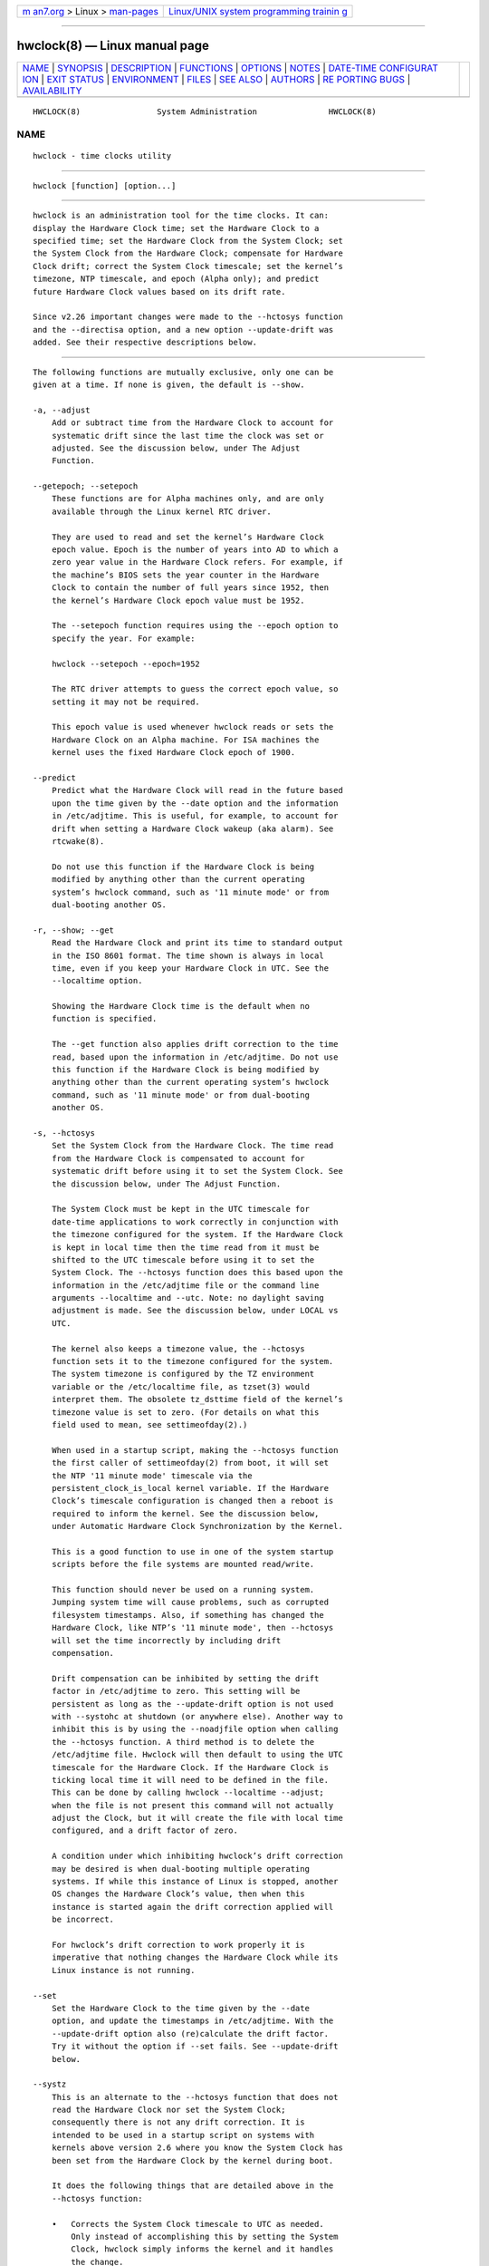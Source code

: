 .. container:: page-top

.. container:: nav-bar

   +----------------------------------+----------------------------------+
   | `m                               | `Linux/UNIX system programming   |
   | an7.org <../../../index.html>`__ | trainin                          |
   | > Linux >                        | g <http://man7.org/training/>`__ |
   | `man-pages <../index.html>`__    |                                  |
   +----------------------------------+----------------------------------+

--------------

hwclock(8) — Linux manual page
==============================

+-----------------------------------+-----------------------------------+
| `NAME <#NAME>`__ \|               |                                   |
| `SYNOPSIS <#SYNOPSIS>`__ \|       |                                   |
| `DESCRIPTION <#DESCRIPTION>`__ \| |                                   |
| `FUNCTIONS <#FUNCTIONS>`__ \|     |                                   |
| `OPTIONS <#OPTIONS>`__ \|         |                                   |
| `NOTES <#NOTES>`__ \|             |                                   |
| `DATE-TIME CONFIGURAT             |                                   |
| ION <#DATE-TIME_CONFIGURATION>`__ |                                   |
| \| `EXIT STATUS <#EXIT_STATUS>`__ |                                   |
| \| `ENVIRONMENT <#ENVIRONMENT>`__ |                                   |
| \| `FILES <#FILES>`__ \|          |                                   |
| `SEE ALSO <#SEE_ALSO>`__ \|       |                                   |
| `AUTHORS <#AUTHORS>`__ \|         |                                   |
| `RE                               |                                   |
| PORTING BUGS <#REPORTING_BUGS>`__ |                                   |
| \|                                |                                   |
| `AVAILABILITY <#AVAILABILITY>`__  |                                   |
+-----------------------------------+-----------------------------------+
| .. container:: man-search-box     |                                   |
+-----------------------------------+-----------------------------------+

::

   HWCLOCK(8)                System Administration               HWCLOCK(8)

NAME
-------------------------------------------------

::

          hwclock - time clocks utility


---------------------------------------------------------

::

          hwclock [function] [option...]


---------------------------------------------------------------

::

          hwclock is an administration tool for the time clocks. It can:
          display the Hardware Clock time; set the Hardware Clock to a
          specified time; set the Hardware Clock from the System Clock; set
          the System Clock from the Hardware Clock; compensate for Hardware
          Clock drift; correct the System Clock timescale; set the kernel’s
          timezone, NTP timescale, and epoch (Alpha only); and predict
          future Hardware Clock values based on its drift rate.

          Since v2.26 important changes were made to the --hctosys function
          and the --directisa option, and a new option --update-drift was
          added. See their respective descriptions below.


-----------------------------------------------------------

::

          The following functions are mutually exclusive, only one can be
          given at a time. If none is given, the default is --show.

          -a, --adjust
              Add or subtract time from the Hardware Clock to account for
              systematic drift since the last time the clock was set or
              adjusted. See the discussion below, under The Adjust
              Function.

          --getepoch; --setepoch
              These functions are for Alpha machines only, and are only
              available through the Linux kernel RTC driver.

              They are used to read and set the kernel’s Hardware Clock
              epoch value. Epoch is the number of years into AD to which a
              zero year value in the Hardware Clock refers. For example, if
              the machine’s BIOS sets the year counter in the Hardware
              Clock to contain the number of full years since 1952, then
              the kernel’s Hardware Clock epoch value must be 1952.

              The --setepoch function requires using the --epoch option to
              specify the year. For example:

              hwclock --setepoch --epoch=1952

              The RTC driver attempts to guess the correct epoch value, so
              setting it may not be required.

              This epoch value is used whenever hwclock reads or sets the
              Hardware Clock on an Alpha machine. For ISA machines the
              kernel uses the fixed Hardware Clock epoch of 1900.

          --predict
              Predict what the Hardware Clock will read in the future based
              upon the time given by the --date option and the information
              in /etc/adjtime. This is useful, for example, to account for
              drift when setting a Hardware Clock wakeup (aka alarm). See
              rtcwake(8).

              Do not use this function if the Hardware Clock is being
              modified by anything other than the current operating
              system’s hwclock command, such as '11 minute mode' or from
              dual-booting another OS.

          -r, --show; --get
              Read the Hardware Clock and print its time to standard output
              in the ISO 8601 format. The time shown is always in local
              time, even if you keep your Hardware Clock in UTC. See the
              --localtime option.

              Showing the Hardware Clock time is the default when no
              function is specified.

              The --get function also applies drift correction to the time
              read, based upon the information in /etc/adjtime. Do not use
              this function if the Hardware Clock is being modified by
              anything other than the current operating system’s hwclock
              command, such as '11 minute mode' or from dual-booting
              another OS.

          -s, --hctosys
              Set the System Clock from the Hardware Clock. The time read
              from the Hardware Clock is compensated to account for
              systematic drift before using it to set the System Clock. See
              the discussion below, under The Adjust Function.

              The System Clock must be kept in the UTC timescale for
              date-time applications to work correctly in conjunction with
              the timezone configured for the system. If the Hardware Clock
              is kept in local time then the time read from it must be
              shifted to the UTC timescale before using it to set the
              System Clock. The --hctosys function does this based upon the
              information in the /etc/adjtime file or the command line
              arguments --localtime and --utc. Note: no daylight saving
              adjustment is made. See the discussion below, under LOCAL vs
              UTC.

              The kernel also keeps a timezone value, the --hctosys
              function sets it to the timezone configured for the system.
              The system timezone is configured by the TZ environment
              variable or the /etc/localtime file, as tzset(3) would
              interpret them. The obsolete tz_dsttime field of the kernel’s
              timezone value is set to zero. (For details on what this
              field used to mean, see settimeofday(2).)

              When used in a startup script, making the --hctosys function
              the first caller of settimeofday(2) from boot, it will set
              the NTP '11 minute mode' timescale via the
              persistent_clock_is_local kernel variable. If the Hardware
              Clock’s timescale configuration is changed then a reboot is
              required to inform the kernel. See the discussion below,
              under Automatic Hardware Clock Synchronization by the Kernel.

              This is a good function to use in one of the system startup
              scripts before the file systems are mounted read/write.

              This function should never be used on a running system.
              Jumping system time will cause problems, such as corrupted
              filesystem timestamps. Also, if something has changed the
              Hardware Clock, like NTP’s '11 minute mode', then --hctosys
              will set the time incorrectly by including drift
              compensation.

              Drift compensation can be inhibited by setting the drift
              factor in /etc/adjtime to zero. This setting will be
              persistent as long as the --update-drift option is not used
              with --systohc at shutdown (or anywhere else). Another way to
              inhibit this is by using the --noadjfile option when calling
              the --hctosys function. A third method is to delete the
              /etc/adjtime file. Hwclock will then default to using the UTC
              timescale for the Hardware Clock. If the Hardware Clock is
              ticking local time it will need to be defined in the file.
              This can be done by calling hwclock --localtime --adjust;
              when the file is not present this command will not actually
              adjust the Clock, but it will create the file with local time
              configured, and a drift factor of zero.

              A condition under which inhibiting hwclock’s drift correction
              may be desired is when dual-booting multiple operating
              systems. If while this instance of Linux is stopped, another
              OS changes the Hardware Clock’s value, then when this
              instance is started again the drift correction applied will
              be incorrect.

              For hwclock’s drift correction to work properly it is
              imperative that nothing changes the Hardware Clock while its
              Linux instance is not running.

          --set
              Set the Hardware Clock to the time given by the --date
              option, and update the timestamps in /etc/adjtime. With the
              --update-drift option also (re)calculate the drift factor.
              Try it without the option if --set fails. See --update-drift
              below.

          --systz
              This is an alternate to the --hctosys function that does not
              read the Hardware Clock nor set the System Clock;
              consequently there is not any drift correction. It is
              intended to be used in a startup script on systems with
              kernels above version 2.6 where you know the System Clock has
              been set from the Hardware Clock by the kernel during boot.

              It does the following things that are detailed above in the
              --hctosys function:

              •   Corrects the System Clock timescale to UTC as needed.
                  Only instead of accomplishing this by setting the System
                  Clock, hwclock simply informs the kernel and it handles
                  the change.

              •   Sets the kernel’s NTP '11 minute mode' timescale.

              •   Sets the kernel’s timezone.

          The first two are only available on the first call of
          settimeofday(2) after boot. Consequently this option only makes
          sense when used in a startup script. If the Hardware Clocks
          timescale configuration is changed then a reboot would be
          required to inform the kernel.

          -w, --systohc
              Set the Hardware Clock from the System Clock, and update the
              timestamps in /etc/adjtime. With the --update-drift option
              also (re)calculate the drift factor. Try it without the
              option if --systohc fails. See --update-drift below.

          -V, --version
              Display version information and exit.

          -h, --help
              Display help text and exit.


-------------------------------------------------------

::

          --adjfile=filename
              Override the default /etc/adjtime file path.

          --date=date_string
              This option must be used with the --set or --predict
              functions, otherwise it is ignored.

              hwclock --set --date='16:45'

              hwclock --predict --date='2525-08-14 07:11:05'

              The argument must be in local time, even if you keep your
              Hardware Clock in UTC. See the --localtime option. Therefore,
              the argument should not include any timezone information. It
              also should not be a relative time like "+5 minutes", because
              hwclock’s precision depends upon correlation between the
              argument’s value and when the enter key is pressed.
              Fractional seconds are silently dropped. This option is
              capable of understanding many time and date formats, but the
              previous parameters should be observed.

          --delay=seconds
              This option can be used to overwrite the internally used
              delay when setting the clock time. The default is 0.5 (500ms)
              for rtc_cmos, for another RTC types the delay is 0. If RTC
              type is impossible to determine (from sysfs) then it defaults
              also to 0.5 to be backwardly compatible.

              The 500ms default is based on commonly used
              MC146818A-compatible (x86) hardware clock. This Hardware
              Clock can only be set to any integer time plus one half
              second. The integer time is required because there is no
              interface to set or get a fractional second. The additional
              half second delay is because the Hardware Clock updates to
              the following second precisely 500 ms after setting the new
              time. Unfortunately, this behavior is hardware specific and
              in same cases another delay is required.

          -D, --debug
              Use --verbose. The --debug option has been deprecated and may
              be repurposed or removed in a future release.

          --directisa
              This option is meaningful for ISA compatible machines in the
              x86 and x86_64 family. For other machines, it has no effect.
              This option tells hwclock to use explicit I/O instructions to
              access the Hardware Clock. Without this option, hwclock will
              use the rtc device file, which it assumes to be driven by the
              Linux RTC device driver. As of v2.26 it will no longer
              automatically use directisa when the rtc driver is
              unavailable; this was causing an unsafe condition that could
              allow two processes to access the Hardware Clock at the same
              time. Direct hardware access from userspace should only be
              used for testing, troubleshooting, and as a last resort when
              all other methods fail. See the --rtc option.

          --epoch=year
              This option is required when using the --setepoch function.
              The minimum year value is 1900. The maximum is system
              dependent (ULONG_MAX - 1).

          -f, --rtc=filename
              Override hwclock’s default rtc device file name. Otherwise it
              will use the first one found in this order: /dev/rtc0,
              /dev/rtc, /dev/misc/rtc. For IA-64: /dev/efirtc
              /dev/misc/efirtc

          -l, --localtime; -u, --utc
              Indicate which timescale the Hardware Clock is set to.

              The Hardware Clock may be configured to use either the UTC or
              the local timescale, but nothing in the clock itself says
              which alternative is being used. The --localtime or --utc
              options give this information to the hwclock command. If you
              specify the wrong one (or specify neither and take a wrong
              default), both setting and reading the Hardware Clock will be
              incorrect.

              If you specify neither --utc nor --localtime then the one
              last given with a set function (--set, --systohc, or
              --adjust), as recorded in /etc/adjtime, will be used. If the
              adjtime file doesn’t exist, the default is UTC.

              Note: daylight saving time changes may be inconsistent when
              the Hardware Clock is kept in local time. See the discussion
              below, under LOCAL vs UTC.

          --noadjfile
              Disable the facilities provided by /etc/adjtime. hwclock will
              not read nor write to that file with this option. Either
              --utc or --localtime must be specified when using this
              option.

          --test
              Do not actually change anything on the system, that is, the
              Clocks or /etc/adjtime (--verbose is implicit with this
              option).

          --update-drift
              Update the Hardware Clock’s drift factor in /etc/adjtime. It
              can only be used with --set or --systohc.

              A minimum four hour period between settings is required. This
              is to avoid invalid calculations. The longer the period, the
              more precise the resulting drift factor will be.

              This option was added in v2.26, because it is typical for
              systems to call hwclock --systohc at shutdown; with the old
              behavior this would automatically (re)calculate the drift
              factor which caused several problems:

              •   When using NTP with an '11 minute mode' kernel the drift
                  factor would be clobbered to near zero.

              •   It would not allow the use of 'cold' drift correction.
                  With most configurations using 'cold' drift will yield
                  favorable results. Cold, means when the machine is turned
                  off which can have a significant impact on the drift
                  factor.

              •   (Re)calculating drift factor on every shutdown delivers
                  suboptimal results. For example, if ephemeral conditions
                  cause the machine to be abnormally hot the drift factor
                  calculation would be out of range.

              •   Significantly increased system shutdown times (as of
                  v2.31 when not using --update-drift the RTC is not read).

          Having hwclock calculate the drift factor is a good starting
          point, but for optimal results it will likely need to be adjusted
          by directly editing the /etc/adjtime file. For most
          configurations once a machine’s optimal drift factor is crafted
          it should not need to be changed. Therefore, the old behavior to
          automatically (re)calculate drift was changed and now requires
          this option to be used. See the discussion below, under The
          Adjust Function.

          This option requires reading the Hardware Clock before setting
          it. If it cannot be read, then this option will cause the set
          functions to fail. This can happen, for example, if the Hardware
          Clock is corrupted by a power failure. In that case, the clock
          must first be set without this option. Despite it not working,
          the resulting drift correction factor would be invalid anyway.

          -v, --verbose
              Display more details about what hwclock is doing internally.


---------------------------------------------------

::

      Clocks in a Linux System
          There are two types of date-time clocks:

          The Hardware Clock: This clock is an independent hardware device,
          with its own power domain (battery, capacitor, etc), that
          operates when the machine is powered off, or even unplugged.

          On an ISA compatible system, this clock is specified as part of
          the ISA standard. A control program can read or set this clock
          only to a whole second, but it can also detect the edges of the 1
          second clock ticks, so the clock actually has virtually infinite
          precision.

          This clock is commonly called the hardware clock, the real time
          clock, the RTC, the BIOS clock, and the CMOS clock. Hardware
          Clock, in its capitalized form, was coined for use by hwclock.
          The Linux kernel also refers to it as the persistent clock.

          Some non-ISA systems have a few real time clocks with only one of
          them having its own power domain. A very low power external I2C
          or SPI clock chip might be used with a backup battery as the
          hardware clock to initialize a more functional integrated
          real-time clock which is used for most other purposes.

          The System Clock: This clock is part of the Linux kernel and is
          driven by a timer interrupt. (On an ISA machine, the timer
          interrupt is part of the ISA standard.) It has meaning only while
          Linux is running on the machine. The System Time is the number of
          seconds since 00:00:00 January 1, 1970 UTC (or more succinctly,
          the number of seconds since 1969 UTC). The System Time is not an
          integer, though. It has virtually infinite precision.

          The System Time is the time that matters. The Hardware Clock’s
          basic purpose is to keep time when Linux is not running so that
          the System Clock can be initialized from it at boot. Note that in
          DOS, for which ISA was designed, the Hardware Clock is the only
          real time clock.

          It is important that the System Time not have any discontinuities
          such as would happen if you used the date(1) program to set it
          while the system is running. You can, however, do whatever you
          want to the Hardware Clock while the system is running, and the
          next time Linux starts up, it will do so with the adjusted time
          from the Hardware Clock. Note: currently this is not possible on
          most systems because hwclock --systohc is called at shutdown.

          The Linux kernel’s timezone is set by hwclock. But don’t be
          misled — almost nobody cares what timezone the kernel thinks it
          is in. Instead, programs that care about the timezone (perhaps
          because they want to display a local time for you) almost always
          use a more traditional method of determining the timezone: They
          use the TZ environment variable or the /etc/localtime file, as
          explained in the man page for tzset(3). However, some programs
          and fringe parts of the Linux kernel such as filesystems use the
          kernel’s timezone value. An example is the vfat filesystem. If
          the kernel timezone value is wrong, the vfat filesystem will
          report and set the wrong timestamps on files. Another example is
          the kernel’s NTP '11 minute mode'. If the kernel’s timezone value
          and/or the persistent_clock_is_local variable are wrong, then the
          Hardware Clock will be set incorrectly by '11 minute mode'. See
          the discussion below, under Automatic Hardware Clock
          Synchronization by the Kernel.

          hwclock sets the kernel’s timezone to the value indicated by TZ
          or /etc/localtime with the --hctosys or --systz functions.

          The kernel’s timezone value actually consists of two parts: 1) a
          field tz_minuteswest indicating how many minutes local time (not
          adjusted for DST) lags behind UTC, and 2) a field tz_dsttime
          indicating the type of Daylight Savings Time (DST) convention
          that is in effect in the locality at the present time. This
          second field is not used under Linux and is always zero. See also
          settimeofday(2).

      Hardware Clock Access Methods
          hwclock uses many different ways to get and set Hardware Clock
          values. The most normal way is to do I/O to the rtc device
          special file, which is presumed to be driven by the rtc device
          driver. Also, Linux systems using the rtc framework with udev,
          are capable of supporting multiple Hardware Clocks. This may
          bring about the need to override the default rtc device by
          specifying one with the --rtc option.

          However, this method is not always available as older systems do
          not have an rtc driver. On these systems, the method of accessing
          the Hardware Clock depends on the system hardware.

          On an ISA compatible system, hwclock can directly access the
          "CMOS memory" registers that constitute the clock, by doing I/O
          to Ports 0x70 and 0x71. It does this with actual I/O instructions
          and consequently can only do it if running with superuser
          effective userid. This method may be used by specifying the
          --directisa option.

          This is a really poor method of accessing the clock, for all the
          reasons that userspace programs are generally not supposed to do
          direct I/O and disable interrupts. hwclock provides it for
          testing, troubleshooting, and because it may be the only method
          available on ISA systems which do not have a working rtc device
          driver.

      The Adjust Function
          The Hardware Clock is usually not very accurate. However, much of
          its inaccuracy is completely predictable - it gains or loses the
          same amount of time every day. This is called systematic drift.
          hwclock’s --adjust function lets you apply systematic drift
          corrections to the Hardware Clock.

          It works like this: hwclock keeps a file, /etc/adjtime, that
          keeps some historical information. This is called the adjtime
          file.

          Suppose you start with no adjtime file. You issue a hwclock --set
          command to set the Hardware Clock to the true current time.
          hwclock creates the adjtime file and records in it the current
          time as the last time the clock was calibrated. Five days later,
          the clock has gained 10 seconds, so you issue a hwclock --set
          --update-drift command to set it back 10 seconds. hwclock updates
          the adjtime file to show the current time as the last time the
          clock was calibrated, and records 2 seconds per day as the
          systematic drift rate. 24 hours go by, and then you issue a
          hwclock --adjust command. hwclock consults the adjtime file and
          sees that the clock gains 2 seconds per day when left alone and
          that it has been left alone for exactly one day. So it subtracts
          2 seconds from the Hardware Clock. It then records the current
          time as the last time the clock was adjusted. Another 24 hours go
          by and you issue another hwclock --adjust. hwclock does the same
          thing: subtracts 2 seconds and updates the adjtime file with the
          current time as the last time the clock was adjusted.

          When you use the --update-drift option with --set or --systohc,
          the systematic drift rate is (re)calculated by comparing the
          fully drift corrected current Hardware Clock time with the new
          set time, from that it derives the 24 hour drift rate based on
          the last calibrated timestamp from the adjtime file. This updated
          drift factor is then saved in /etc/adjtime.

          A small amount of error creeps in when the Hardware Clock is set,
          so --adjust refrains from making any adjustment that is less than
          1 second. Later on, when you request an adjustment again, the
          accumulated drift will be more than 1 second and --adjust will
          make the adjustment including any fractional amount.

          hwclock --hctosys also uses the adjtime file data to compensate
          the value read from the Hardware Clock before using it to set the
          System Clock. It does not share the 1 second limitation of
          --adjust, and will correct sub-second drift values immediately.
          It does not change the Hardware Clock time nor the adjtime file.
          This may eliminate the need to use --adjust, unless something
          else on the system needs the Hardware Clock to be compensated.

      The Adjtime File
          While named for its historical purpose of controlling adjustments
          only, it actually contains other information used by hwclock from
          one invocation to the next.

          The format of the adjtime file is, in ASCII:

          Line 1: Three numbers, separated by blanks: 1) the systematic
          drift rate in seconds per day, floating point decimal; 2) the
          resulting number of seconds since 1969 UTC of most recent
          adjustment or calibration, decimal integer; 3) zero (for
          compatibility with clock(8)) as a floating point decimal.

          Line 2: One number: the resulting number of seconds since 1969
          UTC of most recent calibration. Zero if there has been no
          calibration yet or it is known that any previous calibration is
          moot (for example, because the Hardware Clock has been found,
          since that calibration, not to contain a valid time). This is a
          decimal integer.

          Line 3: "UTC" or "LOCAL". Tells whether the Hardware Clock is set
          to Coordinated Universal Time or local time. You can always
          override this value with options on the hwclock command line.

          You can use an adjtime file that was previously used with the
          clock(8) program with hwclock.

      Automatic Hardware Clock Synchronization by the Kernel
          You should be aware of another way that the Hardware Clock is
          kept synchronized in some systems. The Linux kernel has a mode
          wherein it copies the System Time to the Hardware Clock every 11
          minutes. This mode is a compile time option, so not all kernels
          will have this capability. This is a good mode to use when you
          are using something sophisticated like NTP to keep your System
          Clock synchronized. (NTP is a way to keep your System Time
          synchronized either to a time server somewhere on the network or
          to a radio clock hooked up to your system. See RFC 1305.)

          If the kernel is compiled with the '11 minute mode' option it
          will be active when the kernel’s clock discipline is in a
          synchronized state. When in this state, bit 6 (the bit that is
          set in the mask 0x0040) of the kernel’s time_status variable is
          unset. This value is output as the 'status' line of the adjtimex
          --print or ntptime commands.

          It takes an outside influence, like the NTP daemon to put the
          kernel’s clock discipline into a synchronized state, and
          therefore turn on '11 minute mode'. It can be turned off by
          running anything that sets the System Clock the old fashioned
          way, including hwclock --hctosys. However, if the NTP daemon is
          still running, it will turn '11 minute mode' back on again the
          next time it synchronizes the System Clock.

          If your system runs with '11 minute mode' on, it may need to use
          either --hctosys or --systz in a startup script, especially if
          the Hardware Clock is configured to use the local timescale.
          Unless the kernel is informed of what timescale the Hardware
          Clock is using, it may clobber it with the wrong one. The kernel
          uses UTC by default.

          The first userspace command to set the System Clock informs the
          kernel what timescale the Hardware Clock is using. This happens
          via the persistent_clock_is_local kernel variable. If --hctosys
          or --systz is the first, it will set this variable according to
          the adjtime file or the appropriate command-line argument. Note
          that when using this capability and the Hardware Clock timescale
          configuration is changed, then a reboot is required to notify the
          kernel.

          hwclock --adjust should not be used with NTP '11 minute mode'.

      ISA Hardware Clock Century value
          There is some sort of standard that defines CMOS memory Byte 50
          on an ISA machine as an indicator of what century it is. hwclock
          does not use or set that byte because there are some machines
          that don’t define the byte that way, and it really isn’t
          necessary anyway, since the year-of-century does a good job of
          implying which century it is.

          If you have a bona fide use for a CMOS century byte, contact the
          hwclock maintainer; an option may be appropriate.

          Note that this section is only relevant when you are using the
          "direct ISA" method of accessing the Hardware Clock. ACPI
          provides a standard way to access century values, when they are
          supported by the hardware.


---------------------------------------------------------------------------------------

::

      Keeping Time without External Synchronization
          This discussion is based on the following conditions:

          •   Nothing is running that alters the date-time clocks, such as
              NTP daemon or a cron job."

          •   The system timezone is configured for the correct local time.
              See below, under POSIX vs 'RIGHT'.

          •   Early during startup the following are called, in this order:
              adjtimex --tick value --frequency value hwclock --hctosys

          •   During shutdown the following is called: hwclock --systohc

              •   Systems without adjtimex may use ntptime.

          Whether maintaining precision time with NTP daemon or not, it
          makes sense to configure the system to keep reasonably good
          date-time on its own.

          The first step in making that happen is having a clear
          understanding of the big picture. There are two completely
          separate hardware devices running at their own speed and drifting
          away from the 'correct' time at their own rates. The methods and
          software for drift correction are different for each of them.
          However, most systems are configured to exchange values between
          these two clocks at startup and shutdown. Now the individual
          device’s time keeping errors are transferred back and forth
          between each other. Attempt to configure drift correction for
          only one of them, and the other’s drift will be overlaid upon it.

          This problem can be avoided when configuring drift correction for
          the System Clock by simply not shutting down the machine. This,
          plus the fact that all of hwclock’s precision (including
          calculating drift factors) depends upon the System Clock’s rate
          being correct, means that configuration of the System Clock
          should be done first.

          The System Clock drift is corrected with the adjtimex(8)
          command’s --tick and --frequency options. These two work
          together: tick is the coarse adjustment and frequency is the fine
          adjustment. (For systems that do not have an adjtimex package,
          ntptime -f ppm may be used instead.)

          Some Linux distributions attempt to automatically calculate the
          System Clock drift with adjtimex’s compare operation. Trying to
          correct one drifting clock by using another drifting clock as a
          reference is akin to a dog trying to catch its own tail. Success
          may happen eventually, but great effort and frustration will
          likely precede it. This automation may yield an improvement over
          no configuration, but expecting optimum results would be in
          error. A better choice for manual configuration would be
          adjtimex’s --log options.

          It may be more effective to simply track the System Clock drift
          with sntp, or date -Ins and a precision timepiece, and then
          calculate the correction manually.

          After setting the tick and frequency values, continue to test and
          refine the adjustments until the System Clock keeps good time.
          See adjtimex(2) for more information and the example
          demonstrating manual drift calculations.

          Once the System Clock is ticking smoothly, move on to the
          Hardware Clock.

          As a rule, cold drift will work best for most use cases. This
          should be true even for 24/7 machines whose normal downtime
          consists of a reboot. In that case the drift factor value makes
          little difference. But on the rare occasion that the machine is
          shut down for an extended period, then cold drift should yield
          better results.

          Steps to calculate cold drift:

          1
              Ensure that NTP daemon will not be launched at startup.

          2
              The System Clock time must be correct at shutdown!

          3
              Shut down the system.

          4
              Let an extended period pass without changing the Hardware
              Clock.

          5
              Start the system.

          6
              Immediately use hwclock to set the correct time, adding the
              --update-drift option.

          Note: if step 6 uses --systohc, then the System Clock must be set
          correctly (step 6a) just before doing so.

          Having hwclock calculate the drift factor is a good starting
          point, but for optimal results it will likely need to be adjusted
          by directly editing the /etc/adjtime file. Continue to test and
          refine the drift factor until the Hardware Clock is corrected
          properly at startup. To check this, first make sure that the
          System Time is correct before shutdown and then use sntp, or date
          -Ins and a precision timepiece, immediately after startup.

      LOCAL vs UTC
          Keeping the Hardware Clock in a local timescale causes
          inconsistent daylight saving time results:

          •   If Linux is running during a daylight saving time change, the
              time written to the Hardware Clock will be adjusted for the
              change.

          •   If Linux is NOT running during a daylight saving time change,
              the time read from the Hardware Clock will NOT be adjusted
              for the change.

          The Hardware Clock on an ISA compatible system keeps only a date
          and time, it has no concept of timezone nor daylight saving.
          Therefore, when hwclock is told that it is in local time, it
          assumes it is in the 'correct' local time and makes no
          adjustments to the time read from it.

          Linux handles daylight saving time changes transparently only
          when the Hardware Clock is kept in the UTC timescale. Doing so is
          made easy for system administrators as hwclock uses local time
          for its output and as the argument to the --date option.

          POSIX systems, like Linux, are designed to have the System Clock
          operate in the UTC timescale. The Hardware Clock’s purpose is to
          initialize the System Clock, so also keeping it in UTC makes
          sense.

          Linux does, however, attempt to accommodate the Hardware Clock
          being in the local timescale. This is primarily for dual-booting
          with older versions of MS Windows. From Windows 7 on, the
          RealTimeIsUniversal registry key is supposed to be working
          properly so that its Hardware Clock can be kept in UTC.

      POSIX vs 'RIGHT'
          A discussion on date-time configuration would be incomplete
          without addressing timezones, this is mostly well covered by
          tzset(3). One area that seems to have no documentation is the
          'right' directory of the Time Zone Database, sometimes called tz
          or zoneinfo.

          There are two separate databases in the zoneinfo system, posix
          and 'right'. 'Right' (now named zoneinfo-leaps) includes leap
          seconds and posix does not. To use the 'right' database the
          System Clock must be set to (UTC + leap seconds), which is
          equivalent to (TAI - 10). This allows calculating the exact
          number of seconds between two dates that cross a leap second
          epoch. The System Clock is then converted to the correct civil
          time, including UTC, by using the 'right' timezone files which
          subtract the leap seconds. Note: this configuration is considered
          experimental and is known to have issues.

          To configure a system to use a particular database all of the
          files located in its directory must be copied to the root of
          /usr/share/zoneinfo. Files are never used directly from the posix
          or 'right' subdirectories, e.g., TZ='right/Europe/Dublin'. This
          habit was becoming so common that the upstream zoneinfo project
          restructured the system’s file tree by moving the posix and
          'right' subdirectories out of the zoneinfo directory and into
          sibling directories:

          /usr/share/zoneinfo, /usr/share/zoneinfo-posix,
          /usr/share/zoneinfo-leaps

          Unfortunately, some Linux distributions are changing it back to
          the old tree structure in their packages. So the problem of
          system administrators reaching into the 'right' subdirectory
          persists. This causes the system timezone to be configured to
          include leap seconds while the zoneinfo database is still
          configured to exclude them. Then when an application such as a
          World Clock needs the South_Pole timezone file; or an email MTA,
          or hwclock needs the UTC timezone file; they fetch it from the
          root of /usr/share/zoneinfo , because that is what they are
          supposed to do. Those files exclude leap seconds, but the System
          Clock now includes them, causing an incorrect time conversion.

          Attempting to mix and match files from these separate databases
          will not work, because they each require the System Clock to use
          a different timescale. The zoneinfo database must be configured
          to use either posix or 'right', as described above, or by
          assigning a database path to the TZDIR environment variable.


---------------------------------------------------------------

::

          One of the following exit values will be returned:

          EXIT_SUCCESS ('0' on POSIX systems)
              Successful program execution.

          EXIT_FAILURE ('1' on POSIX systems)
              The operation failed or the command syntax was not valid.


---------------------------------------------------------------

::

          TZ
              If this variable is set its value takes precedence over the
              system configured timezone.

          TZDIR
              If this variable is set its value takes precedence over the
              system configured timezone database directory path.


---------------------------------------------------

::

          /etc/adjtime
              The configuration and state file for hwclock.

          /etc/localtime
              The system timezone file.

          /usr/share/zoneinfo/
              The system timezone database directory.

          Device files hwclock may try for Hardware Clock access: /dev/rtc0
          /dev/rtc /dev/misc/rtc /dev/efirtc /dev/misc/efirtc


---------------------------------------------------------

::

          date(1), adjtimex(8), gettimeofday(2), settimeofday(2),
          crontab(1p), tzset(3)


-------------------------------------------------------

::

          Written by Bryan Henderson <bryanh@giraffe-data.com>, September
          1996, based on work done on the clock(8) program by Charles
          Hedrick, Rob Hooft, and Harald Koenig. See the source code for
          complete history and credits.


---------------------------------------------------------------------

::

          For bug reports, use the issue tracker at
          https://github.com/karelzak/util-linux/issues.


-----------------------------------------------------------------

::

          The hwclock command is part of the util-linux package which can
          be downloaded from Linux Kernel Archive
          <https://www.kernel.org/pub/linux/utils/util-linux/>. This page
          is part of the util-linux (a random collection of Linux
          utilities) project. Information about the project can be found at
          ⟨https://www.kernel.org/pub/linux/utils/util-linux/⟩. If you have
          a bug report for this manual page, send it to
          util-linux@vger.kernel.org. This page was obtained from the
          project's upstream Git repository
          ⟨git://git.kernel.org/pub/scm/utils/util-linux/util-linux.git⟩ on
          2021-08-27. (At that time, the date of the most recent commit
          that was found in the repository was 2021-08-24.) If you discover
          any rendering problems in this HTML version of the page, or you
          believe there is a better or more up-to-date source for the page,
          or you have corrections or improvements to the information in
          this COLOPHON (which is not part of the original manual page),
          send a mail to man-pages@man7.org

   util-linux 2.37.85-637cc       2021-04-02                     HWCLOCK(8)

--------------

Pages that refer to this page:
`timedatectl(1) <../man1/timedatectl.1.html>`__, 
`adjtimex(2) <../man2/adjtimex.2.html>`__, 
`clock_getres(2) <../man2/clock_getres.2.html>`__, 
`gettimeofday(2) <../man2/gettimeofday.2.html>`__, 
`rtc(4) <../man4/rtc.4.html>`__, 
`adjtime_config(5) <../man5/adjtime_config.5.html>`__, 
`time(7) <../man7/time.7.html>`__, 
`rtcwake(8) <../man8/rtcwake.8.html>`__, 
`systemd-timedated.service(8) <../man8/systemd-timedated.service.8.html>`__, 
`systemd-timesyncd.service(8) <../man8/systemd-timesyncd.service.8.html>`__

--------------

--------------

.. container:: footer

   +-----------------------+-----------------------+-----------------------+
   | HTML rendering        |                       | |Cover of TLPI|       |
   | created 2021-08-27 by |                       |                       |
   | `Michael              |                       |                       |
   | Ker                   |                       |                       |
   | risk <https://man7.or |                       |                       |
   | g/mtk/index.html>`__, |                       |                       |
   | author of `The Linux  |                       |                       |
   | Programming           |                       |                       |
   | Interface <https:     |                       |                       |
   | //man7.org/tlpi/>`__, |                       |                       |
   | maintainer of the     |                       |                       |
   | `Linux man-pages      |                       |                       |
   | project <             |                       |                       |
   | https://www.kernel.or |                       |                       |
   | g/doc/man-pages/>`__. |                       |                       |
   |                       |                       |                       |
   | For details of        |                       |                       |
   | in-depth **Linux/UNIX |                       |                       |
   | system programming    |                       |                       |
   | training courses**    |                       |                       |
   | that I teach, look    |                       |                       |
   | `here <https://ma     |                       |                       |
   | n7.org/training/>`__. |                       |                       |
   |                       |                       |                       |
   | Hosting by `jambit    |                       |                       |
   | GmbH                  |                       |                       |
   | <https://www.jambit.c |                       |                       |
   | om/index_en.html>`__. |                       |                       |
   +-----------------------+-----------------------+-----------------------+

--------------

.. container:: statcounter

   |Web Analytics Made Easy - StatCounter|

.. |Cover of TLPI| image:: https://man7.org/tlpi/cover/TLPI-front-cover-vsmall.png
   :target: https://man7.org/tlpi/
.. |Web Analytics Made Easy - StatCounter| image:: https://c.statcounter.com/7422636/0/9b6714ff/1/
   :class: statcounter
   :target: https://statcounter.com/
